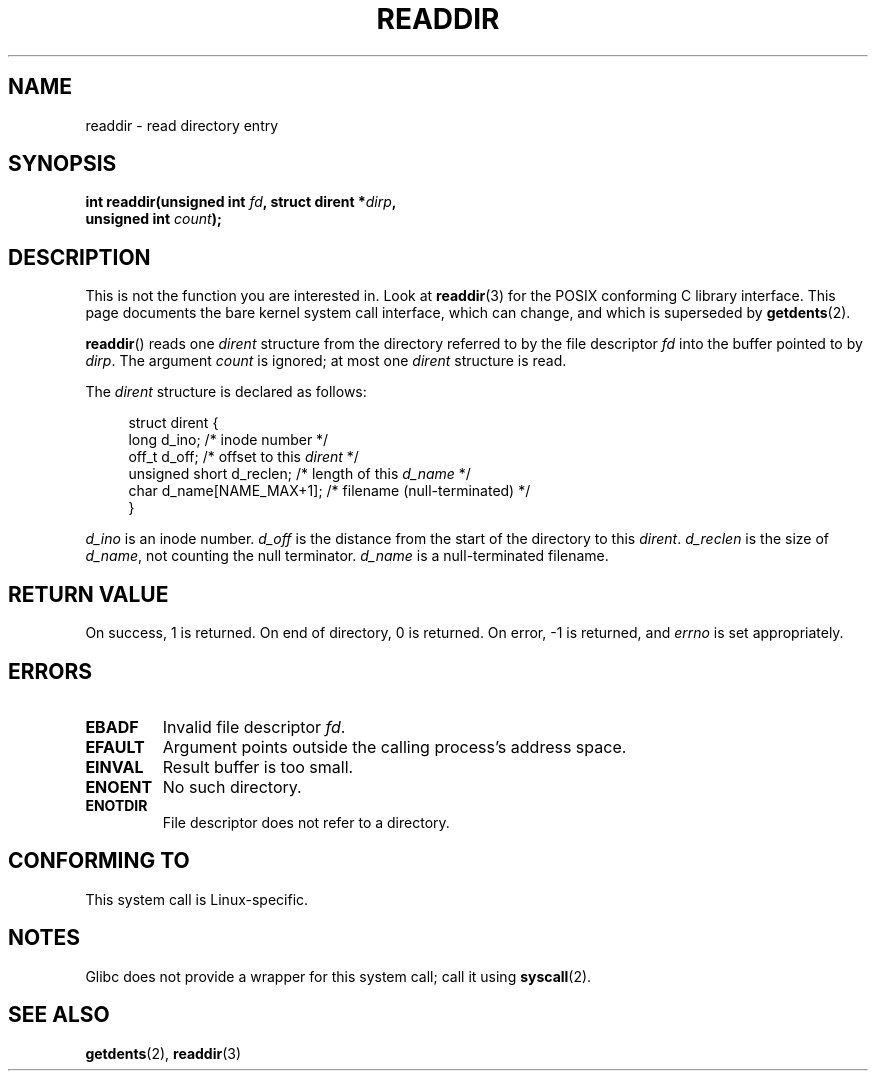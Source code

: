 .\" Copyright (C) 1995 Andries Brouwer (aeb@cwi.nl)
.\"
.\" Permission is granted to make and distribute verbatim copies of this
.\" manual provided the copyright notice and this permission notice are
.\" preserved on all copies.
.\"
.\" Permission is granted to copy and distribute modified versions of this
.\" manual under the conditions for verbatim copying, provided that the
.\" entire resulting derived work is distributed under the terms of a
.\" permission notice identical to this one.
.\"
.\" Since the Linux kernel and libraries are constantly changing, this
.\" manual page may be incorrect or out-of-date.  The author(s) assume no
.\" responsibility for errors or omissions, or for damages resulting from
.\" the use of the information contained herein.  The author(s) may not
.\" have taken the same level of care in the production of this manual,
.\" which is licensed free of charge, as they might when working
.\" professionally.
.\"
.\" Formatted or processed versions of this manual, if unaccompanied by
.\" the source, must acknowledge the copyright and authors of this work.
.\"
.\" Written 11 June 1995 by Andries Brouwer <aeb@cwi.nl>
.\" Modified 22 July 1995 by Michael Chastain <mec@duracef.shout.net>:
.\"   In 1.3.X, returns only one entry each time; return value is different.
.\" Modified 2004-12-01, mtk, fixed headers listed in SYNOPSIS
.\"
.TH READDIR 2  2008-10-02 "Linux" "Linux Programmer's Manual"
.SH NAME
readdir \- read directory entry
.SH SYNOPSIS
.nf
.sp
.BI "int readdir(unsigned int " fd ", struct dirent *" dirp ","
.BI "            unsigned int " count );
.fi
.SH DESCRIPTION
This is not the function you are interested in.
Look at
.BR readdir (3)
for the POSIX conforming C library interface.
This page documents the bare kernel system call interface,
which can change, and which is superseded by
.BR getdents (2).
.PP
.BR readdir ()
reads one
.I dirent
structure from the directory
referred to by the file descriptor
.I fd
into the buffer pointed to by
.IR dirp .
The argument
.I count
is ignored; at most one
.I dirent
structure is read.
.PP
The
.I dirent
structure is declared as follows:
.PP
.in +4n
.nf
struct dirent {
    long     d_ino;               /* inode number */
    off_t    d_off;               /* offset to this \fIdirent\fP */
    unsigned short d_reclen;      /* length of this \fId_name\fP */
    char     d_name[NAME_MAX+1];  /* filename (null-terminated) */
}
.fi
.in
.PP
.I d_ino
is an inode number.
.I d_off
is the distance from the start of the directory to this
.IR dirent .
.I d_reclen
is the size of
.IR d_name ,
not counting the null terminator.
.I d_name
is a null-terminated filename.
.SH "RETURN VALUE"
On success, 1 is returned.
On end of directory, 0 is returned.
On error, \-1 is returned, and
.I errno
is set appropriately.
.SH ERRORS
.TP
.B EBADF
Invalid file descriptor
.IR fd .
.TP
.B EFAULT
Argument points outside the calling process's address space.
.TP
.B EINVAL
Result buffer is too small.
.TP
.B ENOENT
No such directory.
.TP
.B ENOTDIR
File descriptor does not refer to a directory.
.SH "CONFORMING TO"
This system call is Linux-specific.
.SH NOTES
Glibc does not provide a wrapper for this system call; call it using
.BR syscall (2).
.SH "SEE ALSO"
.BR getdents (2),
.BR readdir (3)
